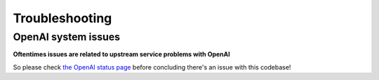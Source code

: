 ===============================================
Troubleshooting
===============================================


-----------------------------------------------
OpenAI system issues
-----------------------------------------------

**Oftentimes issues are related to upstream service problems with OpenAI**

So please check `the OpenAI status page <https://status.openai.com/>`_ before concluding there's an issue with this codebase!
